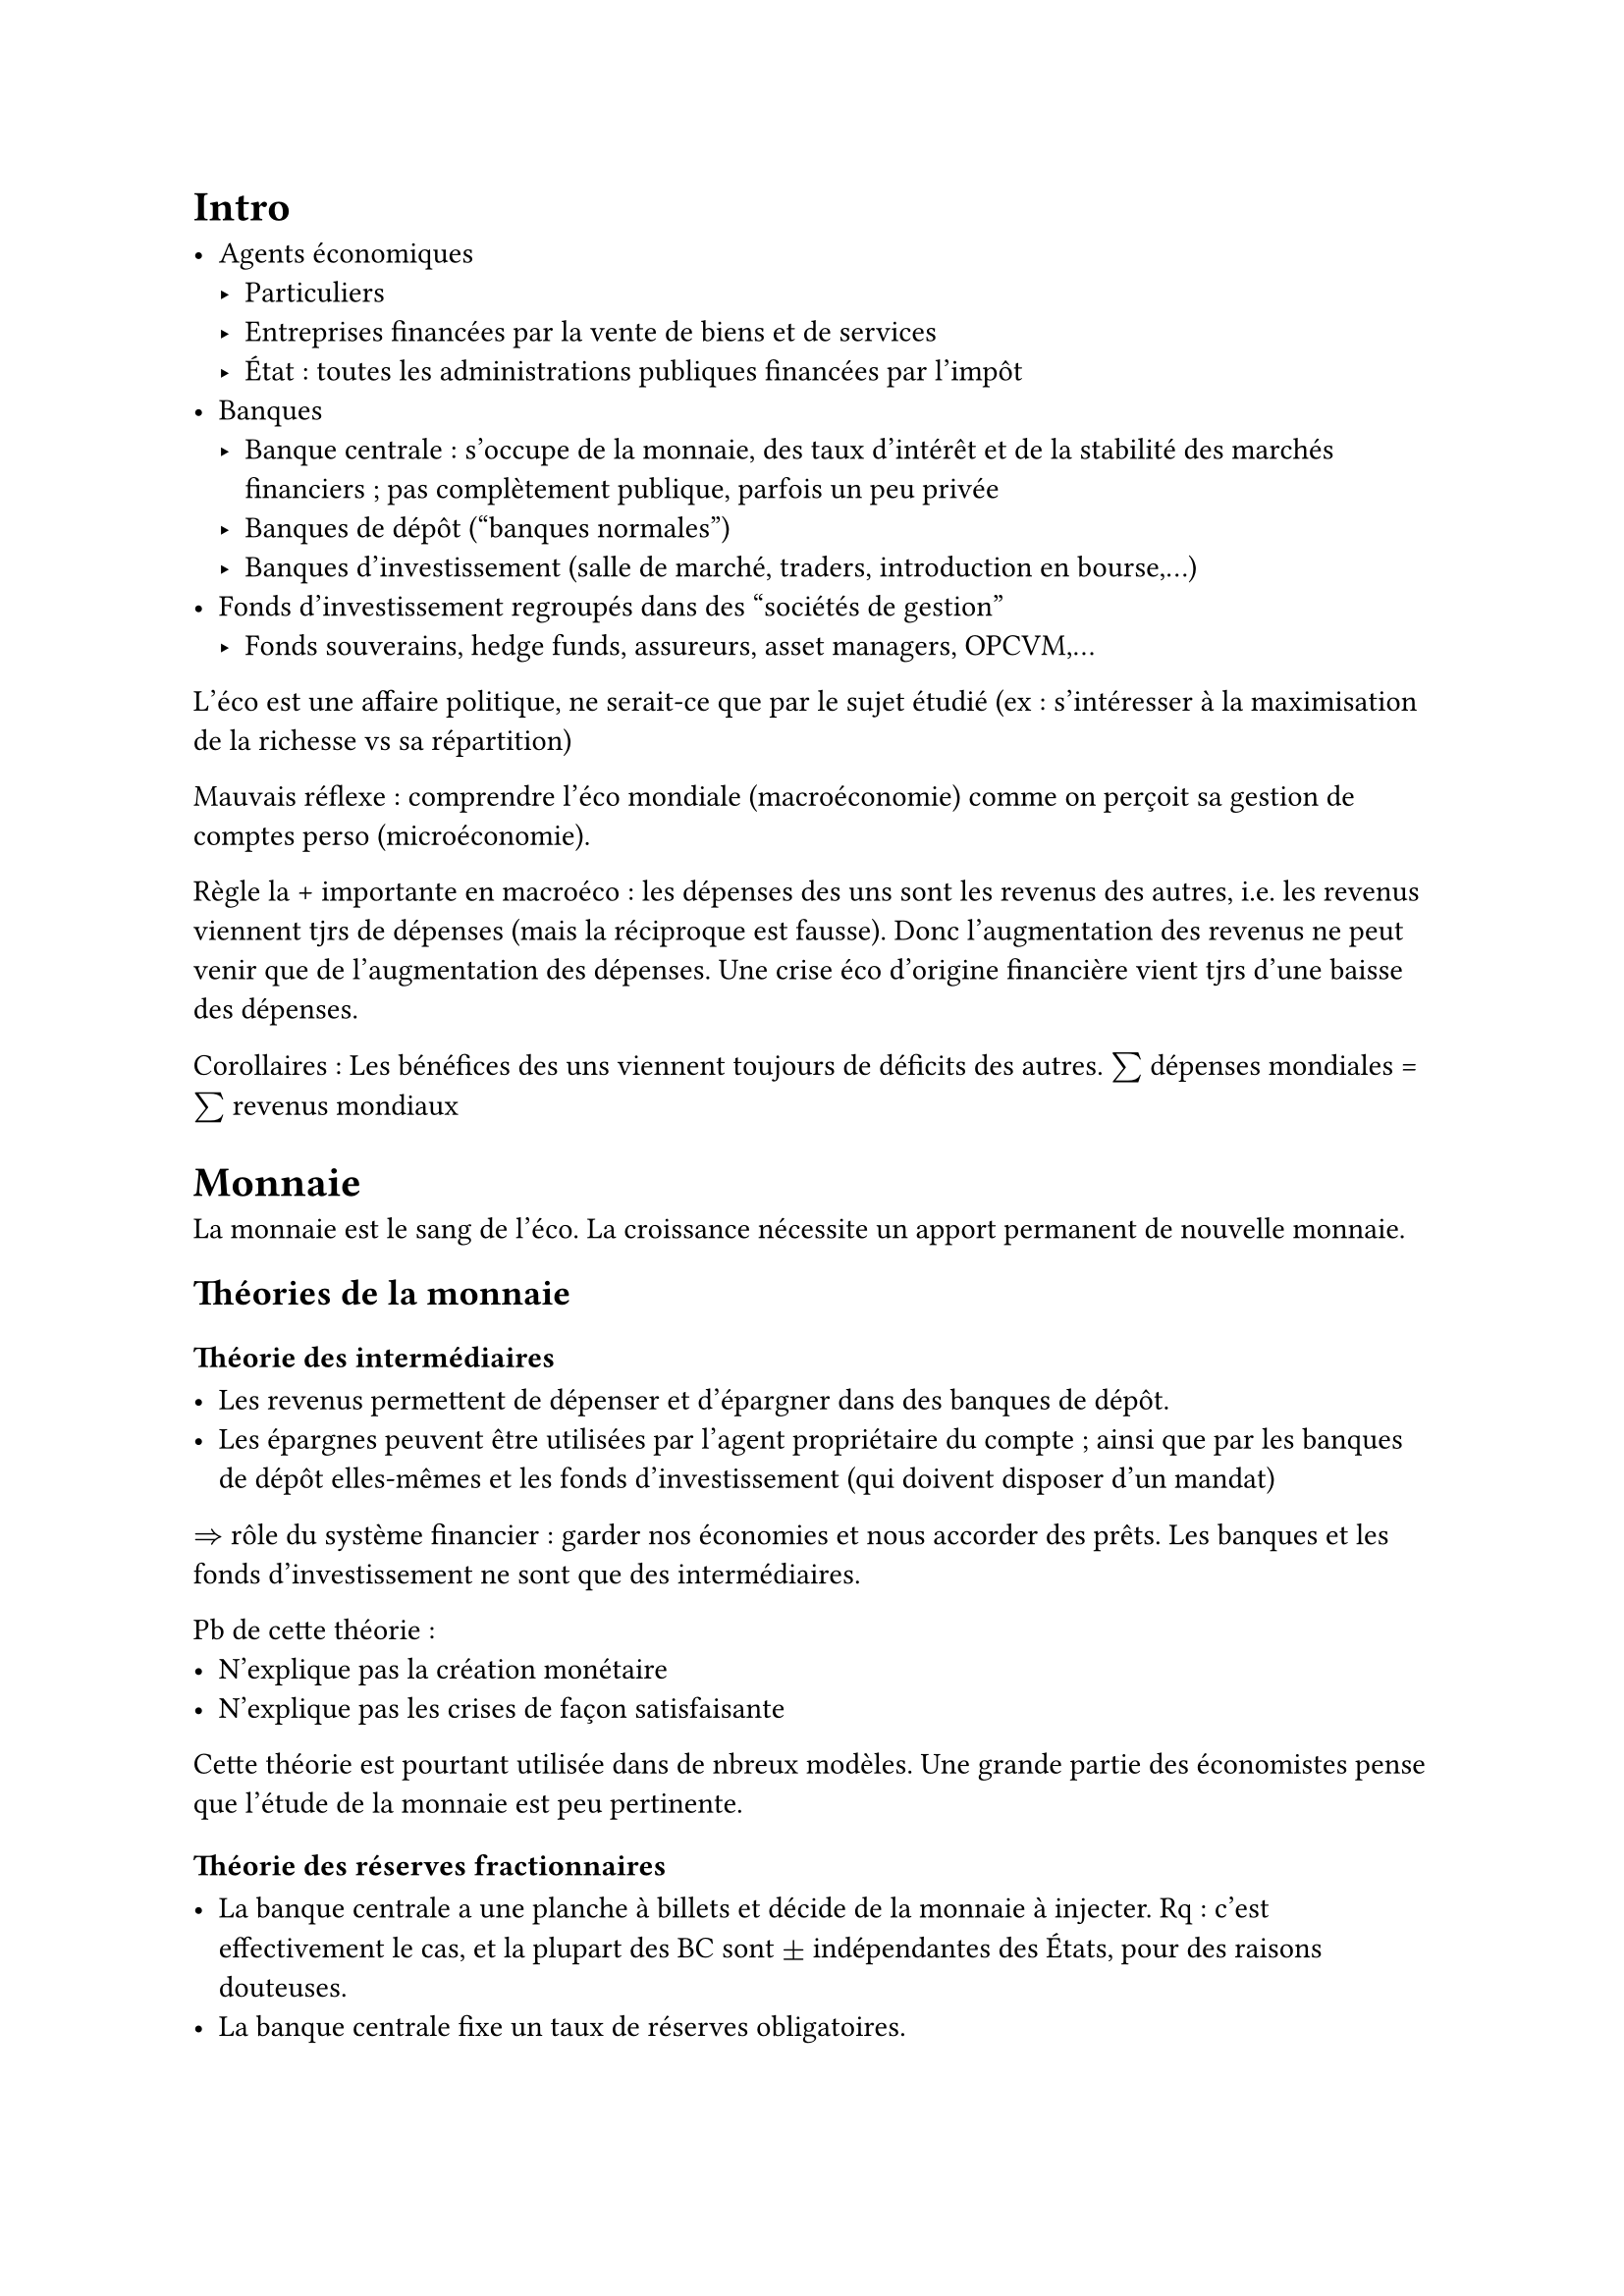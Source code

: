 = Intro

- Agents économiques
  - Particuliers
  - Entreprises financées par la vente de biens et de services
  - État : toutes les administrations publiques financées par l'impôt
- Banques
  - Banque centrale : s'occupe de la monnaie, des taux d'intérêt et de la stabilité des marchés financiers ; pas complètement publique, parfois un peu privée
  - Banques de dépôt ("banques normales")
  - Banques d'investissement (salle de marché, traders, introduction en bourse,...)
- Fonds d'investissement regroupés dans des "sociétés de gestion"
  - Fonds souverains, hedge funds, assureurs, asset managers, OPCVM,...

L'éco est une affaire politique, ne serait-ce que par le sujet étudié (ex : s'intéresser à la maximisation de la richesse vs sa répartition)

Mauvais réflexe : comprendre l'éco mondiale (macroéconomie) comme on perçoit sa gestion de comptes perso (microéconomie).

Règle la + importante en macroéco : les dépenses des uns sont les revenus des autres, i.e. les revenus viennent tjrs de dépenses (mais la réciproque est fausse). Donc l'augmentation des revenus ne peut venir que de l'augmentation des dépenses. Une crise éco d'origine financière vient tjrs d'une baisse des dépenses.

Corollaires : Les bénéfices des uns viennent toujours de déficits des autres. $sum$ dépenses mondiales = $sum$ revenus mondiaux

= Monnaie

La monnaie est le sang de l'éco. La croissance nécessite un apport permanent de nouvelle monnaie.

== Théories de la monnaie

=== Théorie des intermédiaires

- Les revenus permettent de dépenser et d'épargner dans des banques de dépôt.
- Les épargnes peuvent être utilisées par l'agent propriétaire du compte ; ainsi que par les banques de dépôt elles-mêmes et les fonds d'investissement (qui doivent disposer d'un mandat)

$=>$ rôle du système financier : garder nos économies et nous accorder des prêts. Les banques et les fonds d'investissement ne sont que des intermédiaires.

Pb de cette théorie :
- N'explique pas la création monétaire
- N'explique pas les crises de façon satisfaisante

Cette théorie est pourtant utilisée dans de nbreux modèles. Une grande partie des économistes pense que l'étude de la monnaie est peu pertinente.

=== Théorie des réserves fractionnaires

- La banque centrale a une planche à billets et décide de la monnaie à injecter. Rq : c'est effectivement le cas, et la plupart des BC sont $plus.minus$ indépendantes des États, pour des raisons douteuses.
- La banque centrale fixe un taux de réserves obligatoires.

$=>$ Les banques multiplient la monnaie. Ex : je dépose 100€ à la banque, le TRO est à 1%. La banque garde 1€ et peut prêter le reste à Alice. Au total, avec Alice on a 199€. Et si ça continue, on peut se retrouver avec 10k€, soit 100€ de monnaie centrale et 9900€ de monnaie scripturale (= promesses sur des comptes en banque). En supposant que les banques DOIVENT prêter les 99% restants, la banque centrale fixe la quantité de monnaie scripturale.

$=>$ Théorie conservatrice, proche de la théorie des intermédiaires : la quantité de monnaie ne dépend pas du bon vouloir des agents.

Pb de cette théorie :
- Le TRO est un taux minimum mais les banques peuvent garder plus. Donc la BC fixe seulement le plafond de la quantité de monnaie scripturale.
- En vrai, certaines BC ne fixent pas de TRO.
- En vrai, les BC ne peuvent quasiment pas contrôler la quantité de monnaie.

=== Théorie de la création monétaire ex-nihilo

- En plus de la BC, chaque banque de dépôt a sa planche à billets (elles ne peuvent pas créer de billets, seulement de la monnaie scripturale).
- Pour récupérer de la monnaie centrale : aller au distributeur de billets
- Pour donner de la monnaie scripturale à quelqu'un qui a un compte à la même banque : la promesse est simplement transférée d'un compte à l'autre
- Pour donner de la monnaie scripturale vers une banque différente : pb : les banques ne se font pas de promesses entre elles, car l'une d'elles pourrait faire faillite et les transferts entre banques dépassent largement les 100k€ garantis par l'état. $=>$ transfert de promesses faites par la BC. C'est le point précédent appliqué aux banques de dépôt qui ont toutes des compte à la BC !

$=>$ De la monnaie est créée quand les banques de dépôts accordent des crédits, et de la monnaie disparaît lorsque les crédits sont remboursés.

Les BD sont libres de faire autant de promesses qu'elles le souhaitent (modulo le TRO)

Si une BD manque de promesses centrales à transférer à une autre BD, elle peut demander un crédit à la BC. La BC accepte tjrs, sinon la banque fait faillite et c'est la D

$=>$ la qté de monnaie varie en f° du bon vouloir des agents.

Rq : la BC peut aussi faire crédit aux agents (ex : à l'État pour relancer l'éco)

Empiriquemt, cette théorie est la plus juste.

== Dette

Le paiement des intérêts n'est pas un remboursement, c'est la rémunération d'un service fourni par la banque $=>$ pas de destruction de monnaie

$=>$ un prêt de 10k€ peut donner lieu à un remboursement de 10k€ + un paiement de 1k€ d'intérêts ! Il suffit que le banquier achète 1k€ de biens / services au monsieur.

== Comptabilité

Bilan comptable : deux colonnes : actif (tout ce qu'une entité possède) et passif (moyens de financement des actifs = dette + capital). Les 2 colonnes s'équilibrent toujours.

Si l'actif prend de la valeur : gain comptable théorique dans le passif. On peut s'en servir pour payer les actionnaires, en transformant le gain théorique en dette envers la banque. $=>$ Les bénéfices des uns sont les déficits des autres uniquement si on exclut les bénéfices purement comptables (de l'argent dans le bilan comptable peut apparaître de nulle part)

Si l'actif perd de la valeur : faillite comptable\
$!=$ faillite par manque de liquidité (on revend la voiture car on peut pas rembourser le prêt) $->$ pas si grave que ça\
Faillite comptable (= insolvabilité) : c'est la D $=>$ pour une entreprise, il faut tjrs actifs $>=$ dettes (pas pour les particuliers et les États). C'est une règle totalement arbitraire : les actifs ne prennent pas en compte le potentiel futur de l'entreprise, ni les gains qui ne peuvent pas se mesurer en argent (sécurité, santé,...).

Un État ne peut pas être en faillite comptable. La valeur financière des actifs d'un État est considérée comme non mesurable / non pertinente / infinie. Un État n'est jamais à vendre.

Bilan comptable d'une banque de dépôt : si une banque fait un crédit à un de ses clients, le crédit est ajouté à la fois à l'actif (contrat de prêt) et au passif (promesse ex-nihilo). Si trop de crédits ne sont pas remboursés, la banque est en faillite comptable. Pour éviter ça, les emprunteurs peuvent annuler leurs emprunts et toucher des dividendes à la place. + accords de Bâle : fixent une part minimum du passif qui est du capital plutôt que de la dette.

"Bank run" : trop de clients veulent retirer de l'argent en même temps à une même banqe $->$ manque de liquidité $->$ la banque cherche de la monnaie auprès de marchés financiers / État / banque centrale et fait faiilite si elle y arrive pas.

En général, l'État intervient si une banque fait faillite comptable et la banque centrale intervient en cas de bank run, pour des raisons idéologiques / arbitraires. Mais sur le papier, la banque centrale peut sauver n'importe quelle entreprise de n'importe quelle situation. Elle le fait rarement à cause d'intérêts personnels de politiques / technocrates et de méconnaissance de l'économie

== Bilan

+ La monnaie est un concept virtuel. La limite n'est jamais le manque de monnaie mais les règles arbitraires et le manque de ressources physiques.
+ La notion de faillite est arbitraire.
+ Distinction carburant (monnaie scripturale + billets) / huile de moteur (monnaie centrale électronique)

= Croissance / richesse

== PIB

